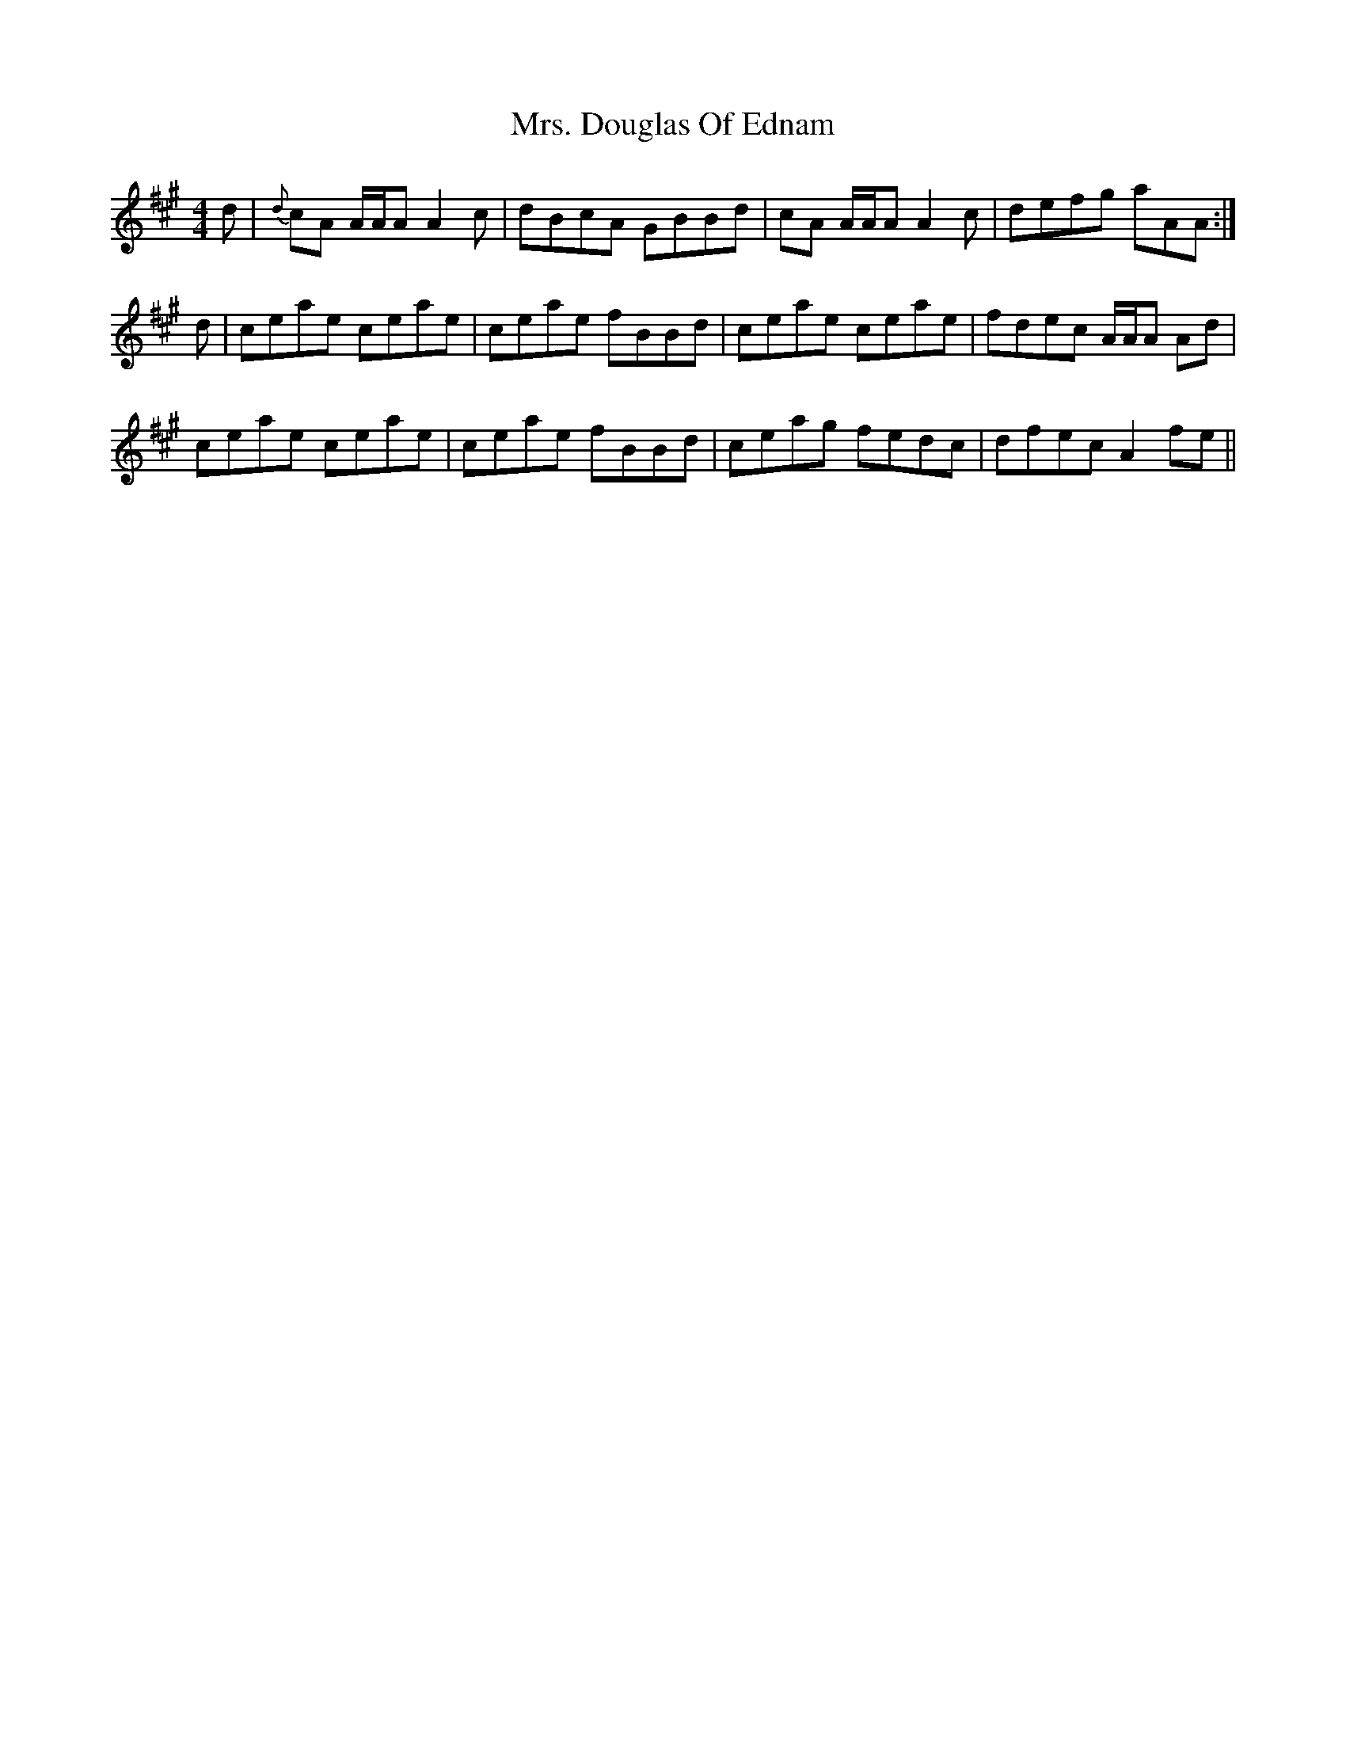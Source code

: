 X: 28215
T: Mrs. Douglas Of Ednam
R: reel
M: 4/4
K: Amajor
d|{d}cA A/A/A A2 c|dBcA GBBd|cA A/A/A A2 c|defg aAA:|
d|ceae ceae|ceae fBBd|ceae ceae|fdec A/A/A Ad|
ceae ceae|ceae fBBd|ceag fedc|dfec A2 fe||

